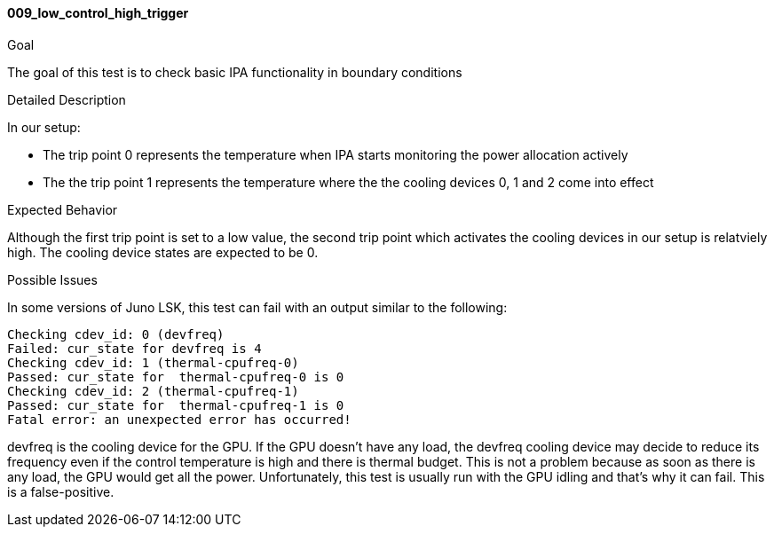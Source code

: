 [[test_009_low_control_high_trigger]]
==== 009_low_control_high_trigger

.Goal
The goal of this test is to check basic IPA functionality in boundary
conditions

.Detailed Description
In our setup: +

* The trip point 0 represents the temperature when IPA starts monitoring the
power allocation actively
* The the trip point 1 represents the temperature where the the cooling devices
0, 1 and 2 come into effect

.Expected Behavior
Although the first trip point is set to a low value, the second trip point
which activates the cooling devices in our setup is relatviely high. The
cooling device states are expected to be 0.

.Possible Issues
In some versions of Juno LSK, this test can fail with an output
similar to the following:

----
Checking cdev_id: 0 (devfreq)
Failed: cur_state for devfreq is 4
Checking cdev_id: 1 (thermal-cpufreq-0)
Passed: cur_state for  thermal-cpufreq-0 is 0
Checking cdev_id: 2 (thermal-cpufreq-1)
Passed: cur_state for  thermal-cpufreq-1 is 0
Fatal error: an unexpected error has occurred!
----

devfreq is the cooling device for the GPU.  If the GPU doesn't have
any load, the devfreq cooling device may decide to reduce its
frequency even if the control temperature is high and there is thermal
budget.  This is not a problem because as soon as there is any load,
the GPU would get all the power.  Unfortunately, this test is usually
run with the GPU idling and that's why it can fail.  This is
a false-positive.
